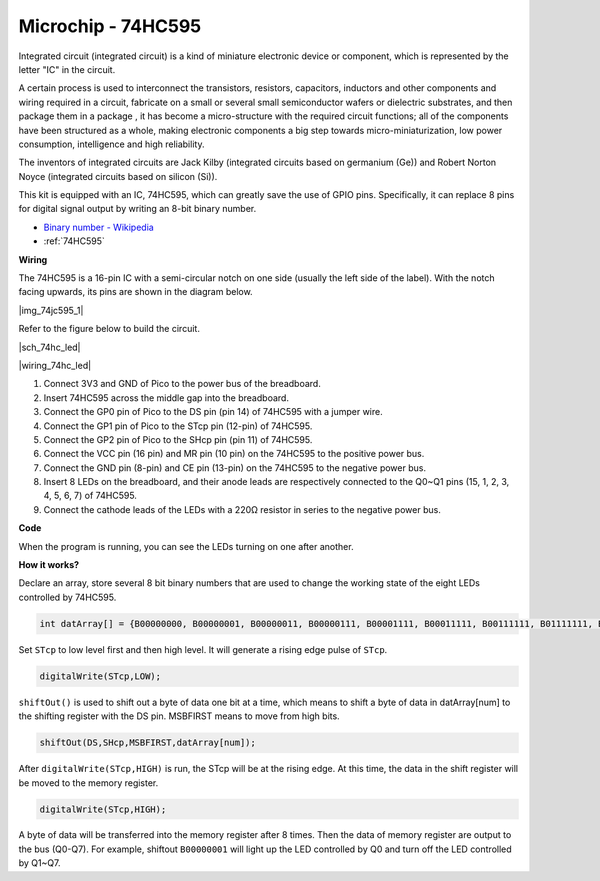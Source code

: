 Microchip - 74HC595
===========================

Integrated circuit (integrated circuit) is a kind of miniature electronic device or component, which is represented by the letter "IC" in the circuit.

A certain process is used to interconnect the transistors, resistors, capacitors, inductors and other components and wiring required in a circuit, fabricate on a small or several small semiconductor wafers or dielectric substrates, and then package them in a package , it has become a micro-structure with the required circuit functions; all of the components have been structured as a whole, making electronic components a big step towards micro-miniaturization, low power consumption, intelligence and high reliability.

The inventors of integrated circuits are Jack Kilby (integrated circuits based on germanium (Ge)) and Robert Norton Noyce (integrated circuits based on silicon (Si)).

This kit is equipped with an IC, 74HC595, which can greatly save the use of GPIO pins.
Specifically, it can replace 8 pins for digital signal output by writing an 8-bit binary number.

* `Binary number - Wikipedia <https://en.wikipedia.org/wiki/Binary_number>`_

* :ref:`74HC595`


**Wiring**

The 74HC595 is a 16-pin IC with a semi-circular notch on one side (usually the left side of the label). With the notch facing upwards, its pins are shown in the diagram below.

|img_74jc595_1|

Refer to the figure below to build the circuit.


|sch_74hc_led|

|wiring_74hc_led|

1. Connect 3V3 and GND of Pico to the power bus of the breadboard.
#. Insert 74HC595 across the middle gap into the breadboard.
#. Connect the GP0 pin of Pico to the DS pin (pin 14) of 74HC595 with a jumper wire.
#. Connect the GP1 pin of Pico to the STcp pin (12-pin) of 74HC595.
#. Connect the GP2 pin of Pico to the SHcp pin (pin 11) of 74HC595.
#. Connect the VCC pin (16 pin) and MR pin (10 pin) on the 74HC595 to the positive power bus.
#. Connect the GND pin (8-pin) and CE pin (13-pin) on the 74HC595 to the negative power bus.
#. Insert 8 LEDs on the breadboard, and their anode leads are respectively connected to the Q0~Q1 pins (15, 1, 2, 3, 4, 5, 6, 7) of 74HC595.
#. Connect the cathode leads of the LEDs with a 220Ω resistor in series to the negative power bus.


**Code**

.. :raw-code:

When the program is running, you can see the LEDs turning on one after another.

**How it works?**

Declare an array, store several 8 bit binary numbers that are used to change the working state of the eight LEDs controlled by 74HC595. 

.. code-block:: arduino

    int datArray[] = {B00000000, B00000001, B00000011, B00000111, B00001111, B00011111, B00111111, B01111111, B11111111};

Set ``STcp`` to low level first and then high level. It will generate a rising edge pulse of ``STcp``.

.. code-block:: arduino

    digitalWrite(STcp,LOW); 

``shiftOut()`` is used to shift out a byte of data one bit at a time, which means to shift a byte of data in datArray[num] to the shifting register with the DS pin. MSBFIRST means to move from high bits.

.. code-block:: arduino

    shiftOut(DS,SHcp,MSBFIRST,datArray[num]);

After ``digitalWrite(STcp,HIGH)`` is run, the STcp will be at the rising edge. At this time, the data in the shift register will be moved to the memory register. 

.. code-block:: arduino

    digitalWrite(STcp,HIGH);

A byte of data will be transferred into the memory register after 8 times. Then the data of memory register are output to the bus (Q0-Q7). For example, shiftout ``B00000001`` will light up the LED controlled by Q0 and turn off the LED controlled by Q1~Q7. 

